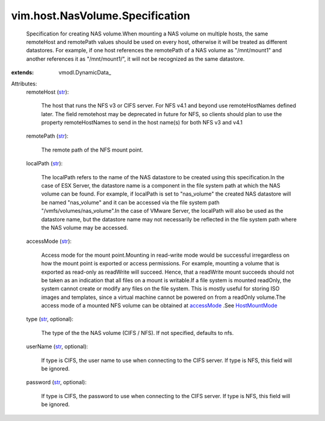 
vim.host.NasVolume.Specification
================================
  Specification for creating NAS volume.When mounting a NAS volume on multiple hosts, the same remoteHost and remotePath values should be used on every host, otherwise it will be treated as different datastores. For example, if one host references the remotePath of a NAS volume as "/mnt/mount1" and another references it as "/mnt/mount1/", it will not be recognized as the same datastore.
:extends: vmodl.DynamicData_

Attributes:
    remoteHost (`str <https://docs.python.org/2/library/stdtypes.html>`_):

       The host that runs the NFS v3 or CIFS server. For NFS v4.1 and beyond use remoteHostNames defined later. The field remotehost may be deprecated in future for NFS, so clients should plan to use the property remoteHostNames to send in the host name(s) for both NFS v3 and v4.1
    remotePath (`str <https://docs.python.org/2/library/stdtypes.html>`_):

       The remote path of the NFS mount point.
    localPath (`str <https://docs.python.org/2/library/stdtypes.html>`_):

       The localPath refers to the name of the NAS datastore to be created using this specification.In the case of ESX Server, the datastore name is a component in the file system path at which the NAS volume can be found. For example, if localPath is set to "nas_volume" the created NAS datastore will be named "nas_volume" and it can be accessed via the file system path "/vmfs/volumes/nas_volume".In the case of VMware Server, the localPath will also be used as the datastore name, but the datastore name may not necessarily be reflected in the file system path where the NAS volume may be accessed.
    accessMode (`str <https://docs.python.org/2/library/stdtypes.html>`_):

       Access mode for the mount point.Mounting in read-write mode would be successful irregardless on how the mount point is exported or access permissions. For example, mounting a volume that is exported as read-only as readWrite will succeed. Hence, that a readWrite mount succeeds should not be taken as an indication that all files on a mount is writable.If a file system is mounted readOnly, the system cannot create or modify any files on the file system. This is mostly useful for storing ISO images and templates, since a virtual machine cannot be powered on from a readOnly volume.The access mode of a mounted NFS volume can be obtained at `accessMode <vim/host/MountInfo.rst#accessMode>`_ .See `HostMountMode <vim/host/MountInfo/AccessMode.rst>`_ 
    type (`str <https://docs.python.org/2/library/stdtypes.html>`_, optional):

       The type of the the NAS volume (CIFS / NFS). If not specified, defaults to nfs.
    userName (`str <https://docs.python.org/2/library/stdtypes.html>`_, optional):

       If type is CIFS, the user name to use when connecting to the CIFS server. If type is NFS, this field will be ignored.
    password (`str <https://docs.python.org/2/library/stdtypes.html>`_, optional):

       If type is CIFS, the password to use when connecting to the CIFS server. If type is NFS, this field will be ignored.
